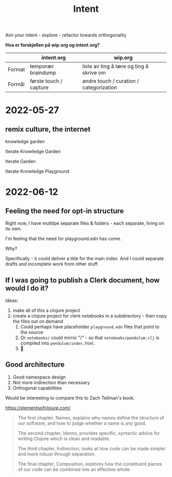 #+title: Intent

Aim your intent - explore - refactor towards orthogonality

**Hva er forskjellen på wip.org og intent.org?**

|        | intent.org             | wip.org                                  |
|--------+------------------------+------------------------------------------|
| Format | temporær braindump     | liste av ting å lære og ting å skrive om |
| Formål | første touch / capture | andre touch / curation / categorization  |

* 2022-05-27
** remix culture, the internet
knowledge garden

Iterate Knowledge Garden

Iterate Garden

Iterate Knowledge Playground

* 2022-06-12
** Feeling the need for opt-in structure
Right now, I have multilpe separate files & folders - each separate, living on
its own.

I'm feeling that the need for playground.edn has come.

Why?

Specifically - it could deliver a title for the main index. And I could separate
drafts and incomplete work from other stuff.
** If I was going to publish a Clerk document, how would I do it?
Ideas:

1. make all of this a clojure project
2. create a clojure project for clerk notebooks in a subdirectory - then copy
   the files out on demand
   1. Could perhaps have placeholder =playground.edn= files that point to the source
   2. Or =notebooks/= could mirror "/" - so that =notebooks/pendulum.clj= is
      compiled into =pendulum/index.html=.
   3. 🤔
** Good architecture
1. Good namespace design
2. Not more indirection than necessary
3. Orthogonal capabilities

Would be interesting to compare this to Zach Tellman's book.

https://elementsofclojure.com/

#+begin_quote
The first chapter, Names, explains why names define the structure of our software, and how to judge whether a name is any good.

The second chapter, Idioms, provides specific, syntactic advice for writing Clojure which is clean and readable.

The third chapter, Indirection, looks at how code can be made simpler and more robust through separation.

The final chapter, Composition, explores how the constituent pieces of our code can be combined into an effective whole.
#+end_quote
